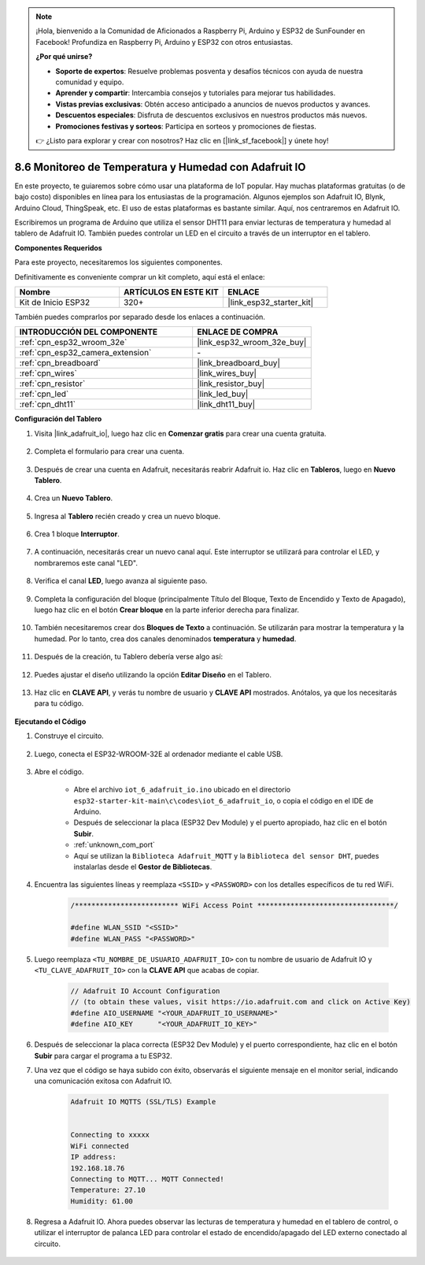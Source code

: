 .. note::

    ¡Hola, bienvenido a la Comunidad de Aficionados a Raspberry Pi, Arduino y ESP32 de SunFounder en Facebook! Profundiza en Raspberry Pi, Arduino y ESP32 con otros entusiastas.

    **¿Por qué unirse?**

    - **Soporte de expertos**: Resuelve problemas posventa y desafíos técnicos con ayuda de nuestra comunidad y equipo.
    - **Aprender y compartir**: Intercambia consejos y tutoriales para mejorar tus habilidades.
    - **Vistas previas exclusivas**: Obtén acceso anticipado a anuncios de nuevos productos y avances.
    - **Descuentos especiales**: Disfruta de descuentos exclusivos en nuestros productos más nuevos.
    - **Promociones festivas y sorteos**: Participa en sorteos y promociones de fiestas.

    👉 ¿Listo para explorar y crear con nosotros? Haz clic en [|link_sf_facebook|] y únete hoy!

.. _ar_adafruit_io:

8.6 Monitoreo de Temperatura y Humedad con Adafruit IO
=============================================================

En este proyecto, te guiaremos sobre cómo usar una plataforma de IoT popular. Hay muchas plataformas gratuitas (o de bajo costo) disponibles en línea para los entusiastas de la programación. Algunos ejemplos son Adafruit IO, Blynk, Arduino Cloud, ThingSpeak, etc. El uso de estas plataformas es bastante similar. Aquí, nos centraremos en Adafruit IO.

Escribiremos un programa de Arduino que utiliza el sensor DHT11 para enviar lecturas de temperatura y humedad al tablero de Adafruit IO. También puedes controlar un LED en el circuito a través de un interruptor en el tablero.

**Componentes Requeridos**

Para este proyecto, necesitaremos los siguientes componentes.

Definitivamente es conveniente comprar un kit completo, aquí está el enlace:

.. list-table::
    :widths: 20 20 20
    :header-rows: 1

    *   - Nombre	
        - ARTÍCULOS EN ESTE KIT
        - ENLACE
    *   - Kit de Inicio ESP32
        - 320+
        - |link_esp32_starter_kit|

También puedes comprarlos por separado desde los enlaces a continuación.

.. list-table::
    :widths: 30 20
    :header-rows: 1

    *   - INTRODUCCIÓN DEL COMPONENTE
        - ENLACE DE COMPRA

    *   - :ref:`cpn_esp32_wroom_32e`
        - |link_esp32_wroom_32e_buy|
    *   - :ref:`cpn_esp32_camera_extension`
        - \-
    *   - :ref:`cpn_breadboard`
        - |link_breadboard_buy|
    *   - :ref:`cpn_wires`
        - |link_wires_buy|
    *   - :ref:`cpn_resistor`
        - |link_resistor_buy|
    *   - :ref:`cpn_led`
        - |link_led_buy|
    *   - :ref:`cpn_dht11`
        - |link_dht11_buy|

**Configuración del Tablero**

#. Visita |link_adafruit_io|, luego haz clic en **Comenzar gratis** para crear una cuenta gratuita.

    .. image:: img/sp230516_102503.png

#. Completa el formulario para crear una cuenta.

    .. image:: img/sp230516_102629.png

#. Después de crear una cuenta en Adafruit, necesitarás reabrir Adafruit io. Haz clic en **Tableros**, luego en **Nuevo Tablero**.

    .. image:: img/sp230516_103347.png

#. Crea un **Nuevo Tablero**.

    .. image:: img/sp230516_103744.png

#. Ingresa al **Tablero** recién creado y crea un nuevo bloque.

    .. image:: img/sp230516_104234.png

#. Crea 1 bloque **Interruptor**.

    .. image:: img/sp230516_105727.png

#. A continuación, necesitarás crear un nuevo canal aquí. Este interruptor se utilizará para controlar el LED, y nombraremos este canal "LED".

    .. image:: img/sp230516_105641.png

#. Verifica el canal **LED**, luego avanza al siguiente paso.

    .. image:: img/sp230516_105925.png

#. Completa la configuración del bloque (principalmente Título del Bloque, Texto de Encendido y Texto de Apagado), luego haz clic en el botón **Crear bloque** en la parte inferior derecha para finalizar.

    .. image:: img/sp230516_110124.png

#. También necesitaremos crear dos **Bloques de Texto** a continuación. Se utilizarán para mostrar la temperatura y la humedad. Por lo tanto, crea dos canales denominados **temperatura** y **humedad**.

    .. image:: img/sp230516_110657.png

#. Después de la creación, tu Tablero debería verse algo así:

    .. image:: img/sp230516_111134.png

#. Puedes ajustar el diseño utilizando la opción **Editar Diseño** en el Tablero.

    .. image:: img/sp230516_111240.png

#. Haz clic en **CLAVE API**, y verás tu nombre de usuario y **CLAVE API** mostrados. Anótalos, ya que los necesitarás para tu código.

    .. image:: img/sp230516_111641.png

**Ejecutando el Código**

#. Construye el circuito.

    .. image:: ../../img/wiring/iot_6_adafruit_io_bb.png

#. Luego, conecta el ESP32-WROOM-32E al ordenador mediante el cable USB.

    .. image:: ../../img/plugin_esp32.png

#. Abre el código.

    * Abre el archivo ``iot_6_adafruit_io.ino`` ubicado en el directorio ``esp32-starter-kit-main\c\codes\iot_6_adafruit_io``, o copia el código en el IDE de Arduino.
    * Después de seleccionar la placa (ESP32 Dev Module) y el puerto apropiado, haz clic en el botón **Subir**.
    * :ref:`unknown_com_port`
    * Aquí se utilizan la ``Biblioteca Adafruit_MQTT`` y la ``Biblioteca del sensor DHT``, puedes instalarlas desde el **Gestor de Bibliotecas**.

    .. raw:: html

        <iframe src=https://create.arduino.cc/editor/sunfounder01/4cf6ad03-250e-4fe9-aa04-0ca73b997843/preview?embed style="height:510px;width:100%;margin:10px 0" frameborder=0></iframe>


#. Encuentra las siguientes líneas y reemplaza ``<SSID>`` y ``<PASSWORD>`` con los detalles específicos de tu red WiFi.

    .. code-block::  Arduino

        /************************* WiFi Access Point *********************************/

        #define WLAN_SSID "<SSID>"
        #define WLAN_PASS "<PASSWORD>"

#. Luego reemplaza ``<TU_NOMBRE_DE_USUARIO_ADAFRUIT_IO>`` con tu nombre de usuario de Adafruit IO y ``<TU_CLAVE_ADAFRUIT_IO>`` con la **CLAVE API** que acabas de copiar.

    .. code-block::  Arduino

        // Adafruit IO Account Configuration
        // (to obtain these values, visit https://io.adafruit.com and click on Active Key)
        #define AIO_USERNAME "<YOUR_ADAFRUIT_IO_USERNAME>"
        #define AIO_KEY      "<YOUR_ADAFRUIT_IO_KEY>"

#. Después de seleccionar la placa correcta (ESP32 Dev Module) y el puerto correspondiente, haz clic en el botón **Subir** para cargar el programa a tu ESP32.

#. Una vez que el código se haya subido con éxito, observarás el siguiente mensaje en el monitor serial, indicando una comunicación exitosa con Adafruit IO.
    
    .. code-block::

        Adafruit IO MQTTS (SSL/TLS) Example


        Connecting to xxxxx
        WiFi connected
        IP address: 
        192.168.18.76
        Connecting to MQTT... MQTT Connected!
        Temperature: 27.10
        Humidity: 61.00

#. Regresa a Adafruit IO. Ahora puedes observar las lecturas de temperatura y humedad en el tablero de control, o utilizar el interruptor de palanca LED para controlar el estado de encendido/apagado del LED externo conectado al circuito.

    .. image:: img/sp230516_143220.png

